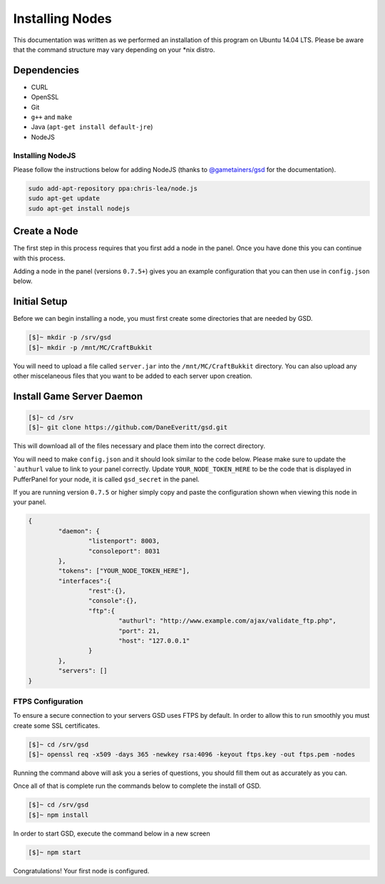 Installing Nodes
================
This documentation was written as we performed an installation of this program on Ubuntu 14.04 LTS. Please be aware that the command structure may vary depending on your *nix distro.

Dependencies
------------
* CURL
* OpenSSL
* Git
* ``g++`` and ``make``
* Java (``apt-get install default-jre``)
* NodeJS

Installing NodeJS
^^^^^^^^^^^^^^^^^
Please follow the instructions below for adding NodeJS (thanks to `@gametainers/gsd <https://github.com/gametainers/gsd/>`_ for the documentation).

.. code-block:: sh

	sudo add-apt-repository ppa:chris-lea/node.js
	sudo apt-get update
	sudo apt-get install nodejs

Create a Node
-------------
The first step in this process requires that you first add a node in the panel. Once you have done this you can continue with this process.

Adding a node in the panel (versions ``0.7.5+``) gives you an example configuration that you can then use in ``config.json`` below.

Initial Setup
-------------
Before we can begin installing a node, you must first create some directories that are needed by GSD.

.. code-block:: sh

	[$]~ mkdir -p /srv/gsd
	[$]~ mkdir -p /mnt/MC/CraftBukkit

You will need to upload a file called ``server.jar`` into the ``/mnt/MC/CraftBukkit`` directory. You can also upload any other miscelaneous files that you want to be added to each server upon creation.

Install Game Server Daemon
--------------------------

.. code-block:: sh

	[$]~ cd /srv
	[$]~ git clone https://github.com/DaneEveritt/gsd.git

This will download all of the files necessary and place them into the correct directory.

You will need to make ``config.json`` and it should look similar to the code below. Please make sure to update the ```authurl`` value to link to your panel correctly. Update ``YOUR_NODE_TOKEN_HERE`` to be the code that is displayed in PufferPanel for your node, it is called ``gsd_secret`` in the panel.

If you are running version ``0.7.5`` or higher simply copy and paste the configuration shown when viewing this node in your panel.

.. code-block:: json

	{
		"daemon": {
			"listenport": 8003,
			"consoleport": 8031
		},
		"tokens": ["YOUR_NODE_TOKEN_HERE"],
		"interfaces":{
			"rest":{},
			"console":{},
			"ftp":{
				"authurl": "http://www.example.com/ajax/validate_ftp.php",
				"port": 21,
				"host": "127.0.0.1"
			}
		},
		"servers": []
	}

FTPS Configuration
^^^^^^^^^^^^^^^^^^
To ensure a secure connection to your servers GSD uses FTPS by default. In order to allow this to run smoothly you must create some SSL certificates.

.. code-block:: sh

	[$]~ cd /srv/gsd
	[$]~ openssl req -x509 -days 365 -newkey rsa:4096 -keyout ftps.key -out ftps.pem -nodes
	
Running the command above will ask you a series of questions, you should fill them out as accurately as you can.

Once all of that is complete run the commands below to complete the install of GSD.

.. code-block:: sh

	[$]~ cd /srv/gsd
	[$]~ npm install
	
In order to start GSD, execute the command below in a new screen

.. code-block:: sh

	[$]~ npm start

Congratulations! Your first node is configured.

